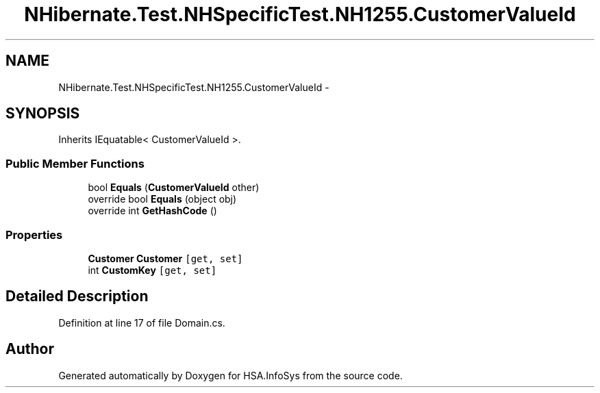 .TH "NHibernate.Test.NHSpecificTest.NH1255.CustomerValueId" 3 "Fri Jul 5 2013" "Version 1.0" "HSA.InfoSys" \" -*- nroff -*-
.ad l
.nh
.SH NAME
NHibernate.Test.NHSpecificTest.NH1255.CustomerValueId \- 
.SH SYNOPSIS
.br
.PP
.PP
Inherits IEquatable< CustomerValueId >\&.
.SS "Public Member Functions"

.in +1c
.ti -1c
.RI "bool \fBEquals\fP (\fBCustomerValueId\fP other)"
.br
.ti -1c
.RI "override bool \fBEquals\fP (object obj)"
.br
.ti -1c
.RI "override int \fBGetHashCode\fP ()"
.br
.in -1c
.SS "Properties"

.in +1c
.ti -1c
.RI "\fBCustomer\fP \fBCustomer\fP\fC [get, set]\fP"
.br
.ti -1c
.RI "int \fBCustomKey\fP\fC [get, set]\fP"
.br
.in -1c
.SH "Detailed Description"
.PP 
Definition at line 17 of file Domain\&.cs\&.

.SH "Author"
.PP 
Generated automatically by Doxygen for HSA\&.InfoSys from the source code\&.
